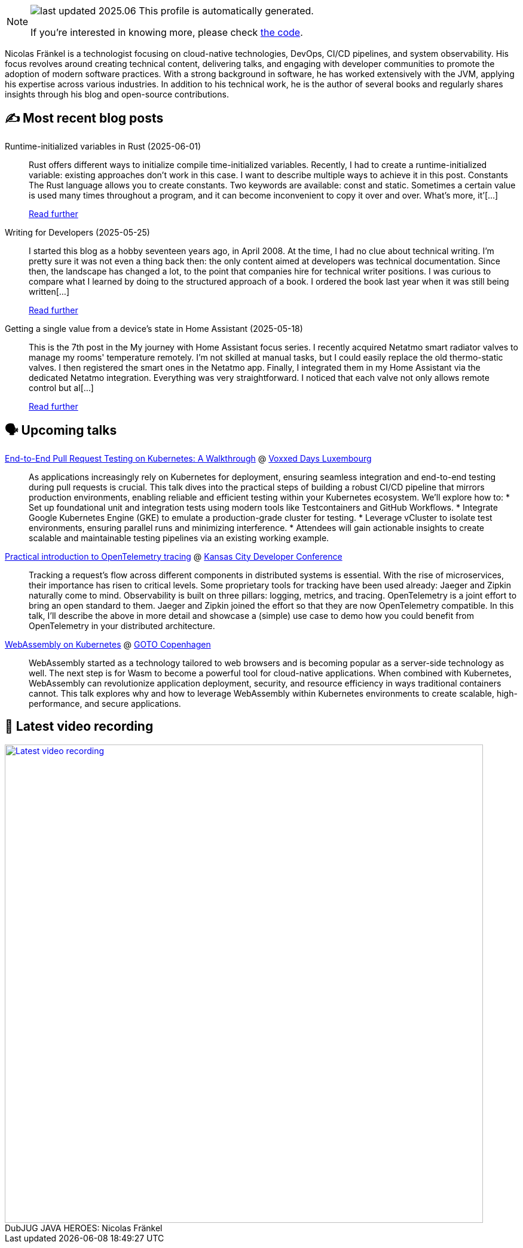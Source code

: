 

ifdef::env-github[]
:tip-caption: :bulb:
:note-caption: :information_source:
:important-caption: :heavy_exclamation_mark:
:caution-caption: :fire:
:warning-caption: :warning:
endif::[]

:figure-caption!:

[NOTE]
====
image:https://img.shields.io/badge/last_updated-2025.06.03-blue[]
 This profile is automatically generated.

If you're interested in knowing more, please check https://github.com/nfrankel/nfrankel-update/[the code^].
====

Nicolas Fränkel is a technologist focusing on cloud-native technologies, DevOps, CI/CD pipelines, and system observability. His focus revolves around creating technical content, delivering talks, and engaging with developer communities to promote the adoption of modern software practices. With a strong background in software, he has worked extensively with the JVM, applying his expertise across various industries. In addition to his technical work, he is the author of several books and regularly shares insights through his blog and open-source contributions.


## ✍️ Most recent blog posts



Runtime-initialized variables in Rust (2025-06-01)::
Rust offers different ways to initialize compile time-initialized variables. Recently, I had to create a runtime-initialized variable: existing approaches don&#8217;t work in this case. I want to describe multiple ways to achieve it in this post.   Constants   The Rust language allows you to create constants. Two keywords are available: const and static.     Sometimes a certain value is used many times throughout a program, and it can become inconvenient to copy it over and over. What’s more, it’[...]
+
https://blog.frankel.ch/lazy-initialized-vars-rust/[Read further^]



Writing for Developers (2025-05-25)::
I started this blog as a hobby seventeen years ago, in April 2008. At the time, I had no clue about technical writing. I&#8217;m pretty sure it was not even a thing back then: the only content aimed at developers was technical documentation. Since then, the landscape has changed a lot, to the point that companies hire for technical writer positions.   I was curious to compare what I learned by doing to the structured approach of a book. I ordered the book last year when it was still being written[...]
+
https://blog.frankel.ch/writing-for-developers/[Read further^]



Getting a single value from a device's state in Home Assistant (2025-05-18)::
This is the 7th post in the My journey with Home Assistant focus series. I recently acquired Netatmo smart radiator valves to manage my rooms' temperature remotely. I&#8217;m not skilled at manual tasks, but I could easily replace the old thermo-static valves. I then registered the smart ones in the Netatmo app. Finally, I integrated them in my Home Assistant via the dedicated Netatmo integration. Everything was very straightforward. I noticed that each valve not only allows remote control but al[...]
+
https://blog.frankel.ch/home-assistant/7/[Read further^]



## 🗣️ Upcoming talks



https://mobile.devoxx.com/events/voxxedlu2025/talks/1306/details[End-to-End Pull Request Testing on Kubernetes: A Walkthrough^] @ https://voxxeddays.com/luxembourg/[Voxxed Days Luxembourg^]::
+
As applications increasingly rely on Kubernetes for deployment, ensuring seamless integration and end-to-end testing during pull requests is crucial. This talk dives into the practical steps of building a robust CI/CD pipeline that mirrors production environments, enabling reliable and efficient testing within your Kubernetes ecosystem. We’ll explore how to: * Set up foundational unit and integration tests using modern tools like Testcontainers and GitHub Workflows. * Integrate Google Kubernetes Engine (GKE) to emulate a production-grade cluster for testing. * Leverage vCluster to isolate test environments, ensuring parallel runs and minimizing interference. * Attendees will gain actionable insights to create scalable and maintainable testing pipelines via an existing working example.



https://www.kcdc.info/speakers[Practical introduction to OpenTelemetry tracing^] @ https://www.kcdc.info/[Kansas City Developer Conference^]::
+
Tracking a request’s flow across different components in distributed systems is essential. With the rise of microservices, their importance has risen to critical levels. Some proprietary tools for tracking have been used already: Jaeger and Zipkin naturally come to mind. Observability is built on three pillars: logging, metrics, and tracing. OpenTelemetry is a joint effort to bring an open standard to them. Jaeger and Zipkin joined the effort so that they are now OpenTelemetry compatible. In this talk, I’ll describe the above in more detail and showcase a (simple) use case to demo how you could benefit from OpenTelemetry in your distributed architecture.



https://gotocph.com/2025/sessions/3729/webassembly-on-kubernetes[WebAssembly on Kubernetes^] @ https://gotocph.com/[GOTO Copenhagen^]::
+
WebAssembly started as a technology tailored to web browsers and is becoming popular as a server-side technology as well. The next step is for Wasm to become a powerful tool for cloud-native applications. When combined with Kubernetes, WebAssembly can revolutionize application deployment, security, and resource efficiency in ways traditional containers cannot. This talk explores why and how to leverage WebAssembly within Kubernetes environments to create scalable, high-performance, and secure applications.



## 🎥 Latest video recording

image::https://img.youtube.com/vi/IvwjyN59Xp0/sddefault.jpg[Latest video recording,800,link=https://www.youtube.com/watch?v=IvwjyN59Xp0,title="DubJUG JAVA HEROES: Nicolas Fränkel"]